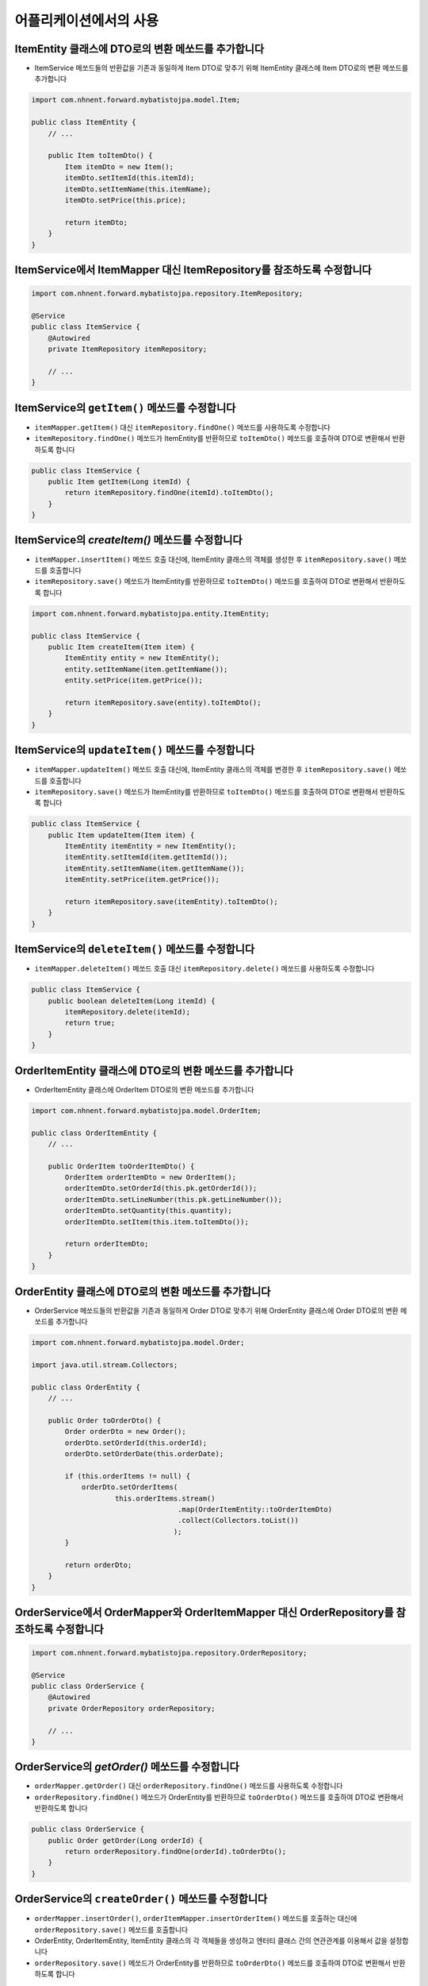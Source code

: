 *************************
어플리케이션에서의 사용
*************************

ItemEntity 클래스에 DTO로의 변환 메쏘드를 추가합니다
==================================================================

* ItemService 메쏘드들의 반환값을 기존과 동일하게 Item DTO로 맞추기 위해 ItemEntity 클래스에 Item DTO로의 변환 메쏘드를 추가합니다

.. code-block:: java

    import com.nhnent.forward.mybatistojpa.model.Item;

    public class ItemEntity {
        // ...

        public Item toItemDto() {
            Item itemDto = new Item();
            itemDto.setItemId(this.itemId);
            itemDto.setItemName(this.itemName);
            itemDto.setPrice(this.price);

            return itemDto;
        }
    }


ItemService에서 ItemMapper 대신 ItemRepository를 참조하도록 수정합니다
========================================================================

.. code-block:: java

    import com.nhnent.forward.mybatistojpa.repository.ItemRepository;

    @Service
    public class ItemService {
        @Autowired
        private ItemRepository itemRepository;

        // ...
    }

ItemService의 ``getItem()`` 메쏘드를 수정합니다
==================================================================

* ``itemMapper.getItem()`` 대신 ``itemRepository.findOne()`` 메쏘드를 사용하도록 수정합니다
* ``itemRepository.findOne()`` 메쏘드가 ItemEntity를 반환하므로 ``toItemDto()`` 메쏘드를 호출하여 DTO로 변환해서 반환하도록 합니다

.. code-block:: java

    public class ItemService {
        public Item getItem(Long itemId) {
            return itemRepository.findOne(itemId).toItemDto();
        }
    }

ItemService의 `createItem()` 메쏘드를 수정합니다
==================================================================

* ``itemMapper.insertItem()`` 메쏘드 호출 대신에, ItemEntity 클래스의 객체를 생성한 후 ``itemRepository.save()`` 메쏘드를 호출합니다
* ``itemRepository.save()`` 메쏘드가 ItemEntity를 반환하므로 ``toItemDto()`` 메쏘드를 호출하여 DTO로 변환해서 반환하도록 합니다

.. code-block:: java

    import com.nhnent.forward.mybatistojpa.entity.ItemEntity;

    public class ItemService {
        public Item createItem(Item item) {
            ItemEntity entity = new ItemEntity();
            entity.setItemName(item.getItemName());
            entity.setPrice(item.getPrice());

            return itemRepository.save(entity).toItemDto();
        }
    }


ItemService의 ``updateItem()`` 메쏘드를 수정합니다
==================================================================

* ``itemMapper.updateItem()`` 메쏘드 호출 대신에, ItemEntity 클래스의 객체를 변경한 후 ``itemRepository.save()`` 메쏘드를 호출합니다
* ``itemRepository.save()`` 메쏘드가 ItemEntity를 반환하므로 ``toItemDto()`` 메쏘드를 호출하여 DTO로 변환해서 반환하도록 합니다

.. code-block:: java

    public class ItemService {
        public Item updateItem(Item item) {
            ItemEntity itemEntity = new ItemEntity();
            itemEntity.setItemId(item.getItemId());
            itemEntity.setItemName(item.getItemName());
            itemEntity.setPrice(item.getPrice());

            return itemRepository.save(itemEntity).toItemDto();
        }
    }

ItemService의 ``deleteItem()`` 메쏘드를 수정합니다
==================================================================

* ``itemMapper.deleteItem()`` 메쏘드 호출 대신 ``itemRepository.delete()`` 메쏘드를 사용하도록 수정합니다

.. code-block:: java

    public class ItemService {
        public boolean deleteItem(Long itemId) {
            itemRepository.delete(itemId);
            return true;
        }
    }

OrderItemEntity 클래스에 DTO로의 변환 메쏘드를 추가합니다
==================================================================

* OrderItemEntity 클래스에 OrderItem DTO로의 변환 메쏘드를 추가합니다

.. code-block:: java

    import com.nhnent.forward.mybatistojpa.model.OrderItem;

    public class OrderItemEntity {
        // ...

        public OrderItem toOrderItemDto() {
            OrderItem orderItemDto = new OrderItem();
            orderItemDto.setOrderId(this.pk.getOrderId());
            orderItemDto.setLineNumber(this.pk.getLineNumber());
            orderItemDto.setQuantity(this.quantity);
            orderItemDto.setItem(this.item.toItemDto());

            return orderItemDto;
        }
    }


OrderEntity 클래스에 DTO로의 변환 메쏘드를 추가합니다
==================================================================

* OrderService 메쏘드들의 반환값을 기존과 동일하게 Order DTO로 맞추기 위해 OrderEntity 클래스에 Order DTO로의 변환 메쏘드를 추가합니다

.. code-block:: java

    import com.nhnent.forward.mybatistojpa.model.Order;

    import java.util.stream.Collectors;

    public class OrderEntity {
        // ...

        public Order toOrderDto() {
            Order orderDto = new Order();
            orderDto.setOrderId(this.orderId);
            orderDto.setOrderDate(this.orderDate);

            if (this.orderItems != null) {
                orderDto.setOrderItems(
                        this.orderItems.stream()
                                       .map(OrderItemEntity::toOrderItemDto)
                                       .collect(Collectors.toList())
                                      );
            }

            return orderDto;
        }
    }


OrderService에서 OrderMapper와 OrderItemMapper 대신 OrderRepository를 참조하도록 수정합니다
=============================================================================================


.. code-block:: java

    import com.nhnent.forward.mybatistojpa.repository.OrderRepository;

    @Service
    public class OrderService {
        @Autowired
        private OrderRepository orderRepository;

        // ...
    }

OrderService의 `getOrder()` 메쏘드를 수정합니다
==================================================================

* ``orderMapper.getOrder()`` 대신 ``orderRepository.findOne()`` 메쏘드를 사용하도록 수정합니다
* ``orderRepository.findOne()`` 메쏘드가 OrderEntity를 반환하므로 ``toOrderDto()`` 메쏘드를 호출하여 DTO로 변환해서 반환하도록 합니다

.. code-block:: java

    public class OrderService {
        public Order getOrder(Long orderId) {
            return orderRepository.findOne(orderId).toOrderDto();
        }
    }

OrderService의 ``createOrder()`` 메쏘드를 수정합니다
==================================================================

* ``orderMapper.insertOrder()``, ``orderItemMapper.insertOrderItem()`` 메쏘드를 호출하는 대신에 ``orderRepository.save()`` 메쏘드를 호출합니다
* OrderEntity, OrderItemEntity, ItemEntity 클래스의 각 객체들을 생성하고 엔터티 클래스 간의 연관관계를 이용해서 값을 설정합니다
* ``orderRepository.save()`` 메쏘드가 OrderEntity를 반환하므로 ``toOrderDto()`` 메쏘드를 호출하여 DTO로 변환해서 반환하도록 합니다

.. code-block:: java

    import com.nhnent.forward.mybatistojpa.entity.ItemEntity;
    import com.nhnent.forward.mybatistojpa.entity.OrderEntity;
    import com.nhnent.forward.mybatistojpa.entity.OrderItemEntity;
    import com.nhnent.forward.mybatistojpa.model.Order;

    import java.util.Date;

    public class OrderService {
        public Order createOrder(Order order) {
            OrderEntity orderEntity = new OrderEntity();
            orderEntity.setOrderDate(new Date());

            order.getOrderItems()
                    .forEach(orderItem -> {
                        ItemEntity itemEntity = new ItemEntity();
                        itemEntity.setItemId(orderItem.getItem().getItemId());

                        OrderItemEntity orderItemEntity = new OrderItemEntity();
                        orderItemEntity.setOrder(orderEntity);
                        orderItemEntity.getPk().setLineNumber(orderItem.getLineNumber());
                        orderItemEntity.setItem(itemEntity);
                        orderItemEntity.setQuantity(orderItem.getQuantity());

                        orderEntity.getOrderItems().add(orderItemEntity);
                    });

            return orderRepository.save(orderEntity).toOrderDto();
        }
    }


OrderService의 `deleteOrder()` 메쏘드를 수정합니다
==================================================================

* ``orderMapper.deleteOrder()`` 메쏘드 호출 대신 ``orderRepository.delete()`` 메쏘드를 사용하도록 수정합니다

.. code-block:: java

    public class OrderService {
        public void deleteOrder(Long orderId) {
            orderRepository.delete(orderId);
        }
    }
